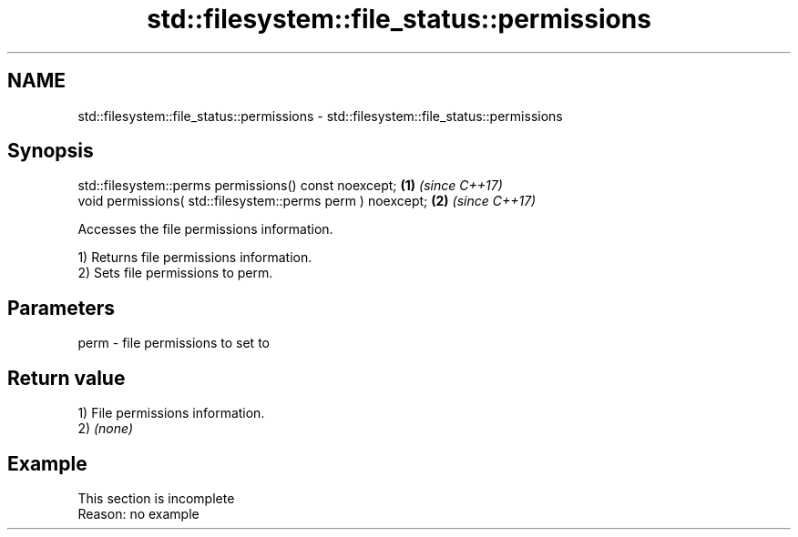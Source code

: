 .TH std::filesystem::file_status::permissions 3 "2020.03.24" "http://cppreference.com" "C++ Standard Libary"
.SH NAME
std::filesystem::file_status::permissions \- std::filesystem::file_status::permissions

.SH Synopsis
   std::filesystem::perms permissions() const noexcept;      \fB(1)\fP \fI(since C++17)\fP
   void permissions( std::filesystem::perms perm ) noexcept; \fB(2)\fP \fI(since C++17)\fP

   Accesses the file permissions information.

   1) Returns file permissions information.
   2) Sets file permissions to perm.

.SH Parameters

   perm - file permissions to set to

.SH Return value

   1) File permissions information.
   2) \fI(none)\fP

.SH Example

    This section is incomplete
    Reason: no example
